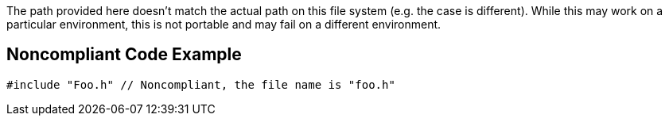 The path provided here doesn't match the actual path on this file system (e.g. the case is different). While this may work on a particular environment, this is not portable and may fail on a different environment.

== Noncompliant Code Example

----
#include "Foo.h" // Noncompliant, the file name is "foo.h"
----
